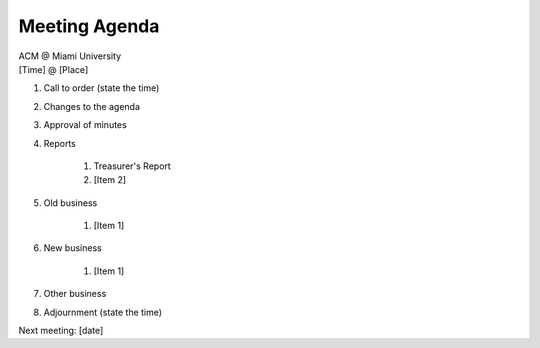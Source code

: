 .. Modeled after https://www.boardeffect.com/blog/board-meeting-agenda-format-template/

Meeting Agenda
==============

| ACM @ Miami University
| [Time] @ [Place]

#. Call to order (state the time)
#. Changes to the agenda
#. Approval of minutes
#. Reports

    #. Treasurer's Report
    #. [Item 2]

#. Old business

    #. [Item 1]

#. New business

    #. [Item 1]

#. Other business
#. Adjournment (state the time)

Next meeting: [date]
